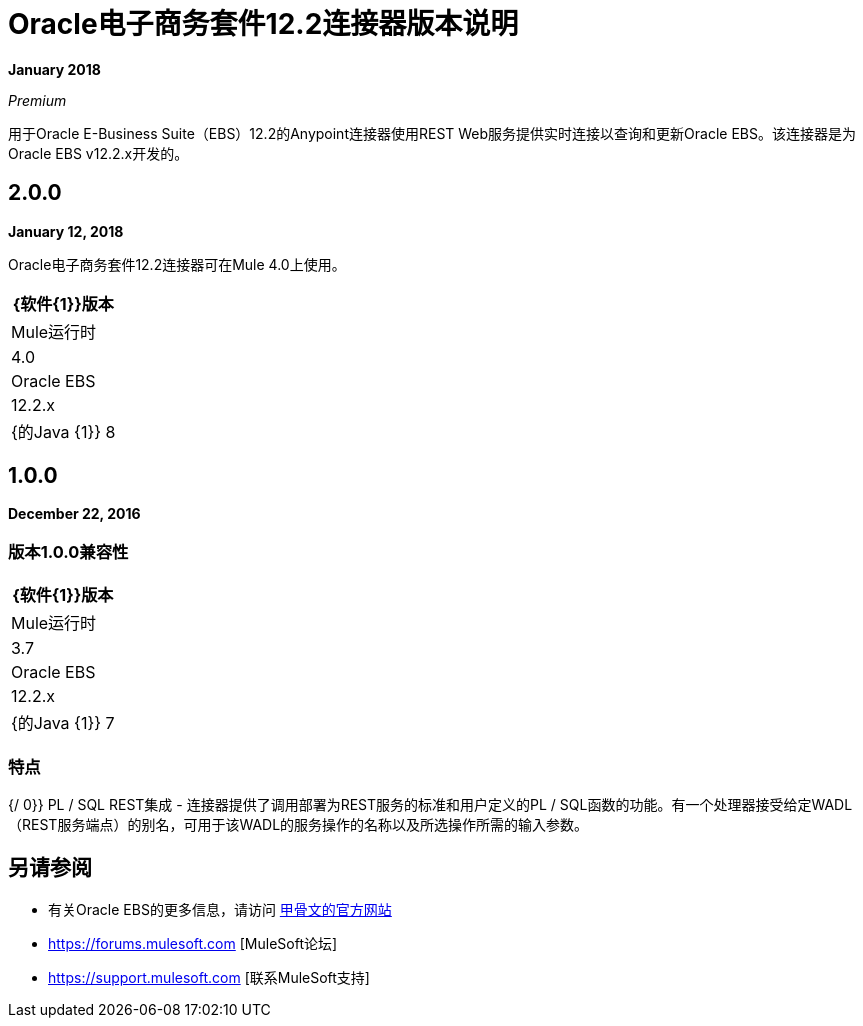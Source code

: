 =  Oracle电子商务套件12.2连接器版本说明
:keywords: release notes, oracle, ebs, e-business suite, connector

*January 2018*

_Premium_

用于Oracle E-Business Suite（EBS）12.2的Anypoint连接器使用REST Web服务提供实时连接以查询和更新Oracle EBS。该连接器是为Oracle EBS v12.2.x开发的。

==  2.0.0

*January 12, 2018*

Oracle电子商务套件12.2连接器可在Mule 4.0上使用。

[%header%autowidth.spread]
|===
| {软件{1}}版本
| Mule运行时 | 4.0
| Oracle EBS  | 12.2.x
| {的Java {1}} 8
|===

==  1.0.0

*December 22, 2016*

=== 版本1.0.0兼容性

[%header%autowidth.spread]
|===
| {软件{1}}版本
| Mule运行时 | 3.7
| Oracle EBS  | 12.2.x
| {的Java {1}} 7
|===

=== 特点

{/ 0}} PL / SQL REST集成 - 连接器提供了调用部署为REST服务的标准和用户定义的PL / SQL函数的功能。有一个处理器接受给定WADL（REST服务端点）的别名，可用于该WADL的服务操作的名称以及所选操作所需的输入参数。

== 另请参阅

* 有关Oracle EBS的更多信息，请访问 link:http://www.oracle.com/us/products/applications/ebusiness/overview/index.html[甲骨文的官方网站]
*  https://forums.mulesoft.com [MuleSoft论坛]
*  https://support.mulesoft.com [联系MuleSoft支持]
